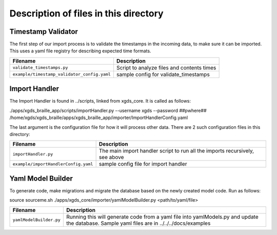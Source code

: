 

=======================================================
Description of files in this directory
=======================================================

.. _TimestampValidator:

Timestamp Validator
~~~~~~~~~~~~~~~~~~~

The first step of our import process is to validate the timestamps in the incoming data, to make sure it can be imported.
This uses a yaml file registry for describing expected time formats.

+--------------------------------------------+------------------------------------------------+
|Filename                                    |Description                                     |
+============================================+================================================+
|``validate_timestamps.py``                  |Script to analyze files and contents times      |
+--------------------------------------------+------------------------------------------------+
|``example/timestamp_validator_config.yaml`` |sample config for validate_timestamps           |
+--------------------------------------------+------------------------------------------------+

.. _ImportHandler:

Import Handler
~~~~~~~~~~~~~~

The Import Handler is found in ../scripts, linked from xgds_core.
It is called as follows:

.. code-block:: bash

./apps/xgds_braille_app/scripts/importHandler.py --username xgds --password ##pwhere## /home/xgds/xgds_braille/apps/xgds_braille_app/importer/ImportHandlerConfig.yaml

The last argument is the configuration file for how it will process other data.  There are 2 such configuration files in this directory:

+-------------------------------------+-------------------------------------------+
|Filename                             |Description                                |
+=====================================+===========================================+
|``importHandler.py``                 |The main import handler script to run      |
|                                     |all the imports recursively, see above     |
+-------------------------------------+-------------------------------------------+
|``example/importHandlerConfig.yaml`` |sample config file for import handler      |
+-------------------------------------+-------------------------------------------+


.. _YamlFiles:

Yaml Model Builder
~~~~~~~~~~~~~~~~~~

To generate code, make migrations and migrate the database based on the newly created model code.
Run as follows:

.. code-block:: bash

source sourceme.sh
./apps/xgds_core/importer/yamlModelBuilder.py <path/to/yaml/file>


+------------------------------+-------------------------------------------+
|Filename                      |Description                                |
+==============================+===========================================+
|``yamlModelBuilder.py``       |Running this will generate code from a     |
|                              |yaml file into yamlModels.py and update    |
|                              |the database.  Sample yaml files are in    |
|                              |../../../docs/examples                     |
+------------------------------+-------------------------------------------+

.. o __BEGIN_LICENSE__
.. o  Copyright (c) 2015, United States Government, as represented by the
.. o  Administrator of the National Aeronautics and Space Administration.
.. o  All rights reserved.
.. o
.. o  The xGDS platform is licensed under the Apache License, Version 2.0
.. o  (the "License"); you may not use this file except in compliance with the License.
.. o  You may obtain a copy of the License at
.. o  http://www.apache.org/licenses/LICENSE-2.0.
.. o
.. o  Unless required by applicable law or agreed to in writing, software distributed
.. o  under the License is distributed on an "AS IS" BASIS, WITHOUT WARRANTIES OR
.. o  CONDITIONS OF ANY KIND, either express or implied. See the License for the
.. o  specific language governing permissions and limitations under the License.
.. o __END_LICENSE__
